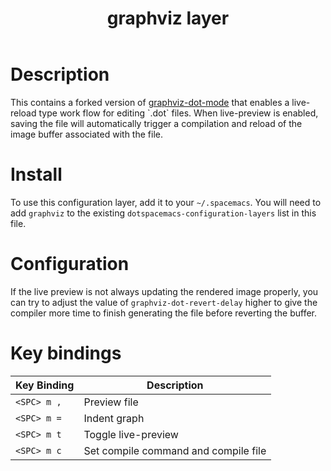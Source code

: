 #+TITLE: graphviz layer

[[file:img/graphviz.png]]

* Table of Contents                                        :TOC_4_gh:noexport:
 - [[#description][Description]]
 - [[#install][Install]]
 - [[#configuration][Configuration]]
 - [[#key-bindings][Key bindings]]

* Description
This contains a forked version of [[https://github.com/ppareit/graphviz-dot-mode][graphviz-dot-mode]] that enables a live-reload
type work flow for editing `.dot` files. When live-preview is enabled, saving
the file will automatically trigger a compilation and reload of the image buffer
associated with the file.

* Install
To use this configuration layer, add it to your =~/.spacemacs=. You will need to
add =graphviz= to the existing =dotspacemacs-configuration-layers= list in this
file.

* Configuration
If the live preview is not always updating the rendered image properly, you can
try to adjust the value of =graphviz-dot-revert-delay= higher to give the
compiler more time to finish generating the file before reverting the buffer.

* Key bindings
| Key Binding | Description                          |
|-------------+--------------------------------------|
| ~<SPC> m ,~ | Preview file                         |
| ~<SPC> m =~ | Indent graph                         |
| ~<SPC> m t~ | Toggle live-preview                  |
| ~<SPC> m c~ | Set compile command and compile file |
